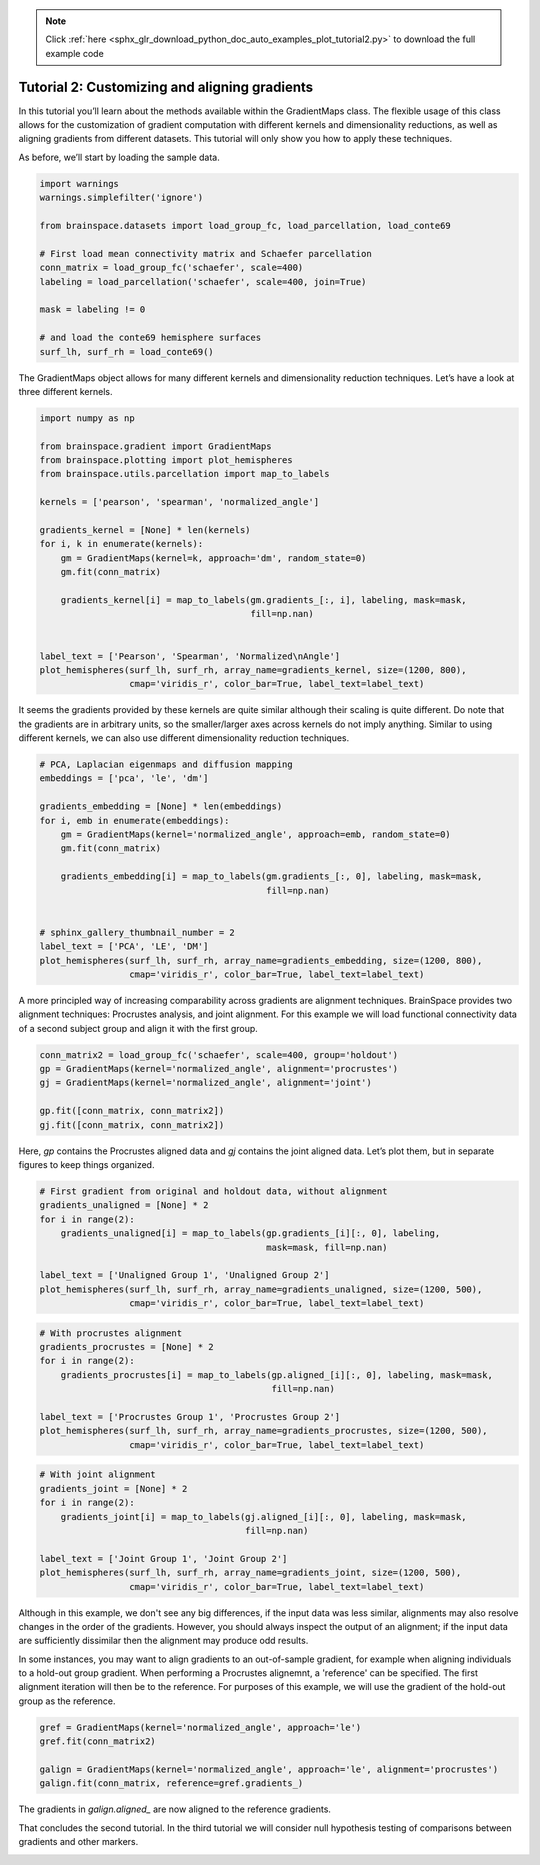 .. note::
    :class: sphx-glr-download-link-note

    Click :ref:`here <sphx_glr_download_python_doc_auto_examples_plot_tutorial2.py>` to download the full example code
.. rst-class:: sphx-glr-example-title

.. _sphx_glr_python_doc_auto_examples_plot_tutorial2.py:


Tutorial 2: Customizing and aligning gradients
=================================================
In this tutorial you’ll learn about the methods available within the
GradientMaps class. The flexible usage of this class allows for the
customization of gradient computation with different kernels and dimensionality
reductions, as well as aligning gradients from different datasets. This
tutorial will only show you how to apply these techniques.

As before, we’ll start by loading the sample data.


.. code-block:: default



    import warnings
    warnings.simplefilter('ignore')

    from brainspace.datasets import load_group_fc, load_parcellation, load_conte69

    # First load mean connectivity matrix and Schaefer parcellation
    conn_matrix = load_group_fc('schaefer', scale=400)
    labeling = load_parcellation('schaefer', scale=400, join=True)

    mask = labeling != 0

    # and load the conte69 hemisphere surfaces
    surf_lh, surf_rh = load_conte69()








The GradientMaps object allows for many different kernels and dimensionality
reduction techniques. Let’s have a look at three different kernels.


.. code-block:: default


    import numpy as np

    from brainspace.gradient import GradientMaps
    from brainspace.plotting import plot_hemispheres
    from brainspace.utils.parcellation import map_to_labels

    kernels = ['pearson', 'spearman', 'normalized_angle']

    gradients_kernel = [None] * len(kernels)
    for i, k in enumerate(kernels):
        gm = GradientMaps(kernel=k, approach='dm', random_state=0)
        gm.fit(conn_matrix)

        gradients_kernel[i] = map_to_labels(gm.gradients_[:, i], labeling, mask=mask,
                                            fill=np.nan)


    label_text = ['Pearson', 'Spearman', 'Normalized\nAngle']
    plot_hemispheres(surf_lh, surf_rh, array_name=gradients_kernel, size=(1200, 800),
                     cmap='viridis_r', color_bar=True, label_text=label_text)





.. image:: /python_doc/auto_examples/images/sphx_glr_plot_tutorial2_001.png
    :class: sphx-glr-single-img




It seems the gradients provided by these kernels are quite similar although
their scaling is quite different. Do note that the gradients are in arbitrary
units, so the smaller/larger axes across kernels do not imply anything.
Similar to using different kernels, we can also use different dimensionality
reduction techniques.


.. code-block:: default


    # PCA, Laplacian eigenmaps and diffusion mapping
    embeddings = ['pca', 'le', 'dm']

    gradients_embedding = [None] * len(embeddings)
    for i, emb in enumerate(embeddings):
        gm = GradientMaps(kernel='normalized_angle', approach=emb, random_state=0)
        gm.fit(conn_matrix)

        gradients_embedding[i] = map_to_labels(gm.gradients_[:, 0], labeling, mask=mask,
                                               fill=np.nan)


    # sphinx_gallery_thumbnail_number = 2
    label_text = ['PCA', 'LE', 'DM']
    plot_hemispheres(surf_lh, surf_rh, array_name=gradients_embedding, size=(1200, 800),
                     cmap='viridis_r', color_bar=True, label_text=label_text)





.. image:: /python_doc/auto_examples/images/sphx_glr_plot_tutorial2_002.png
    :class: sphx-glr-single-img




A more principled way of increasing comparability across gradients are
alignment techniques. BrainSpace provides two alignment techniques:
Procrustes analysis, and joint alignment. For this example we will load
functional connectivity data of a second subject group and align it with the
first group.


.. code-block:: default


    conn_matrix2 = load_group_fc('schaefer', scale=400, group='holdout')
    gp = GradientMaps(kernel='normalized_angle', alignment='procrustes')
    gj = GradientMaps(kernel='normalized_angle', alignment='joint')

    gp.fit([conn_matrix, conn_matrix2])
    gj.fit([conn_matrix, conn_matrix2])








Here, `gp` contains the Procrustes aligned data and `gj` contains the joint
aligned data. Let’s plot them, but in separate figures to keep things
organized.


.. code-block:: default


    # First gradient from original and holdout data, without alignment
    gradients_unaligned = [None] * 2
    for i in range(2):
        gradients_unaligned[i] = map_to_labels(gp.gradients_[i][:, 0], labeling,
                                               mask=mask, fill=np.nan)

    label_text = ['Unaligned Group 1', 'Unaligned Group 2']
    plot_hemispheres(surf_lh, surf_rh, array_name=gradients_unaligned, size=(1200, 500),
                     cmap='viridis_r', color_bar=True, label_text=label_text)





.. image:: /python_doc/auto_examples/images/sphx_glr_plot_tutorial2_003.png
    :class: sphx-glr-single-img





.. code-block:: default


    # With procrustes alignment
    gradients_procrustes = [None] * 2
    for i in range(2):
        gradients_procrustes[i] = map_to_labels(gp.aligned_[i][:, 0], labeling, mask=mask,
                                                fill=np.nan)

    label_text = ['Procrustes Group 1', 'Procrustes Group 2']
    plot_hemispheres(surf_lh, surf_rh, array_name=gradients_procrustes, size=(1200, 500),
                     cmap='viridis_r', color_bar=True, label_text=label_text)





.. image:: /python_doc/auto_examples/images/sphx_glr_plot_tutorial2_004.png
    :class: sphx-glr-single-img





.. code-block:: default


    # With joint alignment
    gradients_joint = [None] * 2
    for i in range(2):
        gradients_joint[i] = map_to_labels(gj.aligned_[i][:, 0], labeling, mask=mask,
                                           fill=np.nan)

    label_text = ['Joint Group 1', 'Joint Group 2']
    plot_hemispheres(surf_lh, surf_rh, array_name=gradients_joint, size=(1200, 500),
                     cmap='viridis_r', color_bar=True, label_text=label_text)





.. image:: /python_doc/auto_examples/images/sphx_glr_plot_tutorial2_005.png
    :class: sphx-glr-single-img




Although in this example, we don't see any big differences, if the input data
was less similar, alignments may also resolve changes in the order of the
gradients. However, you should always inspect the output of an alignment;
if the input data are sufficiently dissimilar then the alignment may produce
odd results.


In some instances, you may want to align gradients to an out-of-sample
gradient, for example when aligning individuals to a hold-out group gradient.
When performing a Procrustes alignemnt, a 'reference' can be specified.
The first alignment iteration will then be to the reference. For purposes of
this example, we will use the gradient of the hold-out group as the
reference.


.. code-block:: default


    gref = GradientMaps(kernel='normalized_angle', approach='le')
    gref.fit(conn_matrix2)

    galign = GradientMaps(kernel='normalized_angle', approach='le', alignment='procrustes')
    galign.fit(conn_matrix, reference=gref.gradients_)








The gradients in `galign.aligned_` are now aligned to the reference
gradients.

That concludes the second tutorial. In the third tutorial we will consider
null hypothesis testing of comparisons between gradients and other markers.


.. rst-class:: sphx-glr-timing

   **Total running time of the script:** ( 0 minutes  3.399 seconds)


.. _sphx_glr_download_python_doc_auto_examples_plot_tutorial2.py:


.. only :: html

 .. container:: sphx-glr-footer
    :class: sphx-glr-footer-example



  .. container:: sphx-glr-download

     :download:`Download Python source code: plot_tutorial2.py <plot_tutorial2.py>`



  .. container:: sphx-glr-download

     :download:`Download Jupyter notebook: plot_tutorial2.ipynb <plot_tutorial2.ipynb>`


.. only:: html

 .. rst-class:: sphx-glr-signature

    `Gallery generated by Sphinx-Gallery <https://sphinx-gallery.github.io>`_
